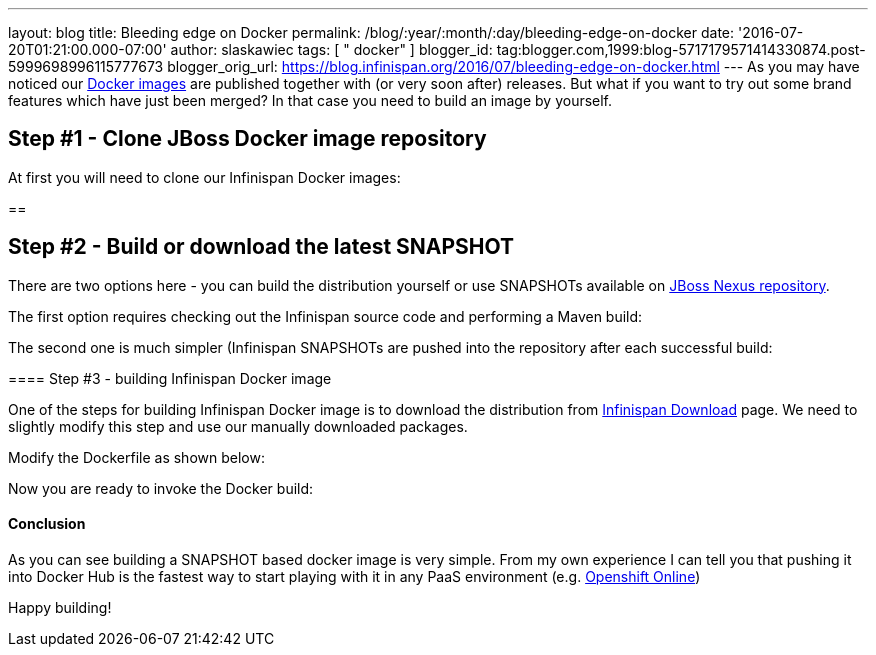 ---
layout: blog
title: Bleeding edge on Docker
permalink: /blog/:year/:month/:day/bleeding-edge-on-docker
date: '2016-07-20T01:21:00.000-07:00'
author: slaskawiec
tags: [ " docker" ]
blogger_id: tag:blogger.com,1999:blog-5717179571414330874.post-5999698996115777673
blogger_orig_url: https://blog.infinispan.org/2016/07/bleeding-edge-on-docker.html
---
As you may have noticed our
https://hub.docker.com/r/jboss/infinispan-server[Docker images] are
published together with (or very soon after) releases. But what if you
want to try out some brand features which have just been merged? In that
case you need to build an image by yourself.


== Step #1 - Clone JBoss Docker image repository



At first you will need to clone our Infinispan Docker images:

== 

== Step #2 - Build or download the latest SNAPSHOT



There are two options here - you can build the distribution yourself or
use SNAPSHOTs available on
https://repository.jboss.org/nexus/content/repositories/snapshots/org/infinispan/[JBoss
Nexus repository].



The first option requires checking out the Infinispan source code and
performing a Maven build:


The second one is much simpler (Infinispan SNAPSHOTs are pushed into the
repository after each successful build:

==== 

==== Step #3 - building Infinispan Docker image



One of the steps for building Infinispan Docker image is to download the
distribution from http://infinispan.org/download/[Infinispan Download]
page. We need to slightly modify this step and use our manually
downloaded packages.



Modify the Dockerfile as shown below:

Now you are ready to invoke the Docker build:



==== 

==== Conclusion



As you can see building a SNAPSHOT based docker image is very simple.
From my own experience I can tell you that pushing it into Docker Hub is
the fastest way to start playing with it in any PaaS environment (e.g.
https://www.openshift.com/devpreview/register.html[Openshift Online])

Happy building!




